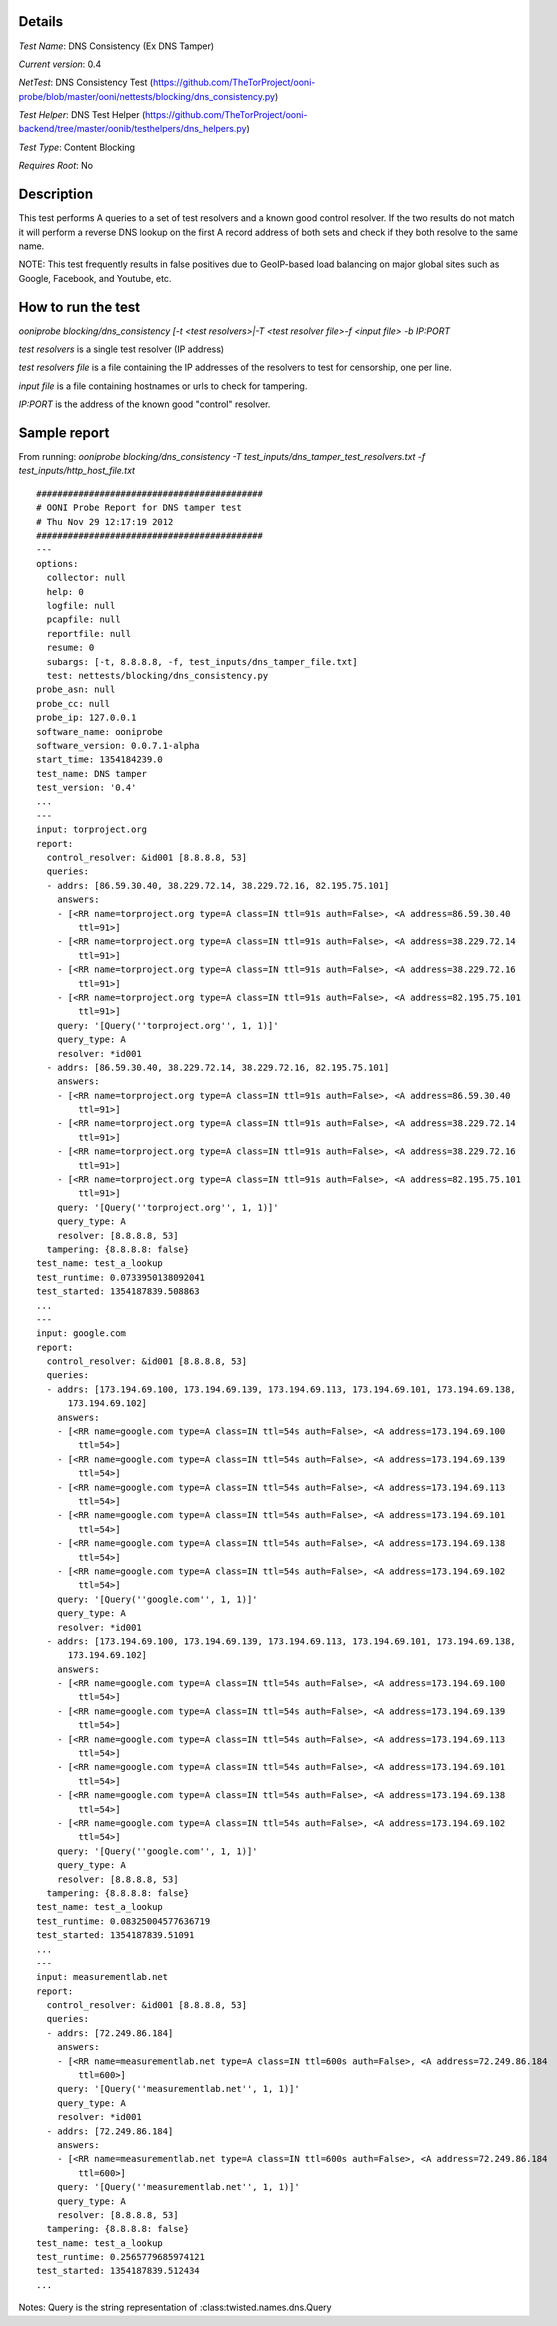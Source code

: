 Details
=======

*Test Name*: DNS Consistency (Ex DNS Tamper)

*Current version*: 0.4

*NetTest*: DNS Consistency Test (https://github.com/TheTorProject/ooni-probe/blob/master/ooni/nettests/blocking/dns_consistency.py)

*Test Helper*: DNS Test Helper (https://github.com/TheTorProject/ooni-backend/tree/master/oonib/testhelpers/dns_helpers.py)

*Test Type*: Content Blocking

*Requires Root*: No

Description
===========

This test performs A queries to a set of test resolvers and a known good
control resolver. If the two results do not match it will perform a reverse DNS
lookup on the first A record address of both sets and check if they both
resolve to the same name.

NOTE: This test frequently results in false positives due to GeoIP-based
load balancing on major global sites such as Google, Facebook, and
Youtube, etc.

How to run the test
===================

`ooniprobe blocking/dns_consistency [-t <test resolvers>|-T <test resolver file>-f <input file> -b IP:PORT`

*test resolvers* is a single test resolver (IP address)

*test resolvers file* is a file containing the IP addresses of the resolvers to test for censorship, one per line.

*input file* is a file containing hostnames or urls to check for tampering.

*IP:PORT* is the address of the known good "control" resolver.

Sample report
=============

From running:
`ooniprobe blocking/dns_consistency -T test_inputs/dns_tamper_test_resolvers.txt -f test_inputs/http_host_file.txt`

::

    ###########################################
    # OONI Probe Report for DNS tamper test
    # Thu Nov 29 12:17:19 2012
    ###########################################
    ---
    options:
      collector: null
      help: 0
      logfile: null
      pcapfile: null
      reportfile: null
      resume: 0
      subargs: [-t, 8.8.8.8, -f, test_inputs/dns_tamper_file.txt]
      test: nettests/blocking/dns_consistency.py
    probe_asn: null
    probe_cc: null
    probe_ip: 127.0.0.1
    software_name: ooniprobe
    software_version: 0.0.7.1-alpha
    start_time: 1354184239.0
    test_name: DNS tamper
    test_version: '0.4'
    ...
    ---
    input: torproject.org
    report:
      control_resolver: &id001 [8.8.8.8, 53]
      queries:
      - addrs: [86.59.30.40, 38.229.72.14, 38.229.72.16, 82.195.75.101]
        answers:
        - [<RR name=torproject.org type=A class=IN ttl=91s auth=False>, <A address=86.59.30.40
            ttl=91>]
        - [<RR name=torproject.org type=A class=IN ttl=91s auth=False>, <A address=38.229.72.14
            ttl=91>]
        - [<RR name=torproject.org type=A class=IN ttl=91s auth=False>, <A address=38.229.72.16
            ttl=91>]
        - [<RR name=torproject.org type=A class=IN ttl=91s auth=False>, <A address=82.195.75.101
            ttl=91>]
        query: '[Query(''torproject.org'', 1, 1)]'
        query_type: A
        resolver: *id001
      - addrs: [86.59.30.40, 38.229.72.14, 38.229.72.16, 82.195.75.101]
        answers:
        - [<RR name=torproject.org type=A class=IN ttl=91s auth=False>, <A address=86.59.30.40
            ttl=91>]
        - [<RR name=torproject.org type=A class=IN ttl=91s auth=False>, <A address=38.229.72.14
            ttl=91>]
        - [<RR name=torproject.org type=A class=IN ttl=91s auth=False>, <A address=38.229.72.16
            ttl=91>]
        - [<RR name=torproject.org type=A class=IN ttl=91s auth=False>, <A address=82.195.75.101
            ttl=91>]
        query: '[Query(''torproject.org'', 1, 1)]'
        query_type: A
        resolver: [8.8.8.8, 53]
      tampering: {8.8.8.8: false}
    test_name: test_a_lookup
    test_runtime: 0.0733950138092041
    test_started: 1354187839.508863
    ...
    ---
    input: google.com
    report:
      control_resolver: &id001 [8.8.8.8, 53]
      queries:
      - addrs: [173.194.69.100, 173.194.69.139, 173.194.69.113, 173.194.69.101, 173.194.69.138,
          173.194.69.102]
        answers:
        - [<RR name=google.com type=A class=IN ttl=54s auth=False>, <A address=173.194.69.100
            ttl=54>]
        - [<RR name=google.com type=A class=IN ttl=54s auth=False>, <A address=173.194.69.139
            ttl=54>]
        - [<RR name=google.com type=A class=IN ttl=54s auth=False>, <A address=173.194.69.113
            ttl=54>]
        - [<RR name=google.com type=A class=IN ttl=54s auth=False>, <A address=173.194.69.101
            ttl=54>]
        - [<RR name=google.com type=A class=IN ttl=54s auth=False>, <A address=173.194.69.138
            ttl=54>]
        - [<RR name=google.com type=A class=IN ttl=54s auth=False>, <A address=173.194.69.102
            ttl=54>]
        query: '[Query(''google.com'', 1, 1)]'
        query_type: A
        resolver: *id001
      - addrs: [173.194.69.100, 173.194.69.139, 173.194.69.113, 173.194.69.101, 173.194.69.138,
          173.194.69.102]
        answers:
        - [<RR name=google.com type=A class=IN ttl=54s auth=False>, <A address=173.194.69.100
            ttl=54>]
        - [<RR name=google.com type=A class=IN ttl=54s auth=False>, <A address=173.194.69.139
            ttl=54>]
        - [<RR name=google.com type=A class=IN ttl=54s auth=False>, <A address=173.194.69.113
            ttl=54>]
        - [<RR name=google.com type=A class=IN ttl=54s auth=False>, <A address=173.194.69.101
            ttl=54>]
        - [<RR name=google.com type=A class=IN ttl=54s auth=False>, <A address=173.194.69.138
            ttl=54>]
        - [<RR name=google.com type=A class=IN ttl=54s auth=False>, <A address=173.194.69.102
            ttl=54>]
        query: '[Query(''google.com'', 1, 1)]'
        query_type: A
        resolver: [8.8.8.8, 53]
      tampering: {8.8.8.8: false}
    test_name: test_a_lookup
    test_runtime: 0.08325004577636719
    test_started: 1354187839.51091
    ...
    ---
    input: measurementlab.net
    report:
      control_resolver: &id001 [8.8.8.8, 53]
      queries:
      - addrs: [72.249.86.184]
        answers:
        - [<RR name=measurementlab.net type=A class=IN ttl=600s auth=False>, <A address=72.249.86.184
            ttl=600>]
        query: '[Query(''measurementlab.net'', 1, 1)]'
        query_type: A
        resolver: *id001
      - addrs: [72.249.86.184]
        answers:
        - [<RR name=measurementlab.net type=A class=IN ttl=600s auth=False>, <A address=72.249.86.184
            ttl=600>]
        query: '[Query(''measurementlab.net'', 1, 1)]'
        query_type: A
        resolver: [8.8.8.8, 53]
      tampering: {8.8.8.8: false}
    test_name: test_a_lookup
    test_runtime: 0.2565779685974121
    test_started: 1354187839.512434
    ...

Notes: Query is the string representation of :class:twisted.names.dns.Query

